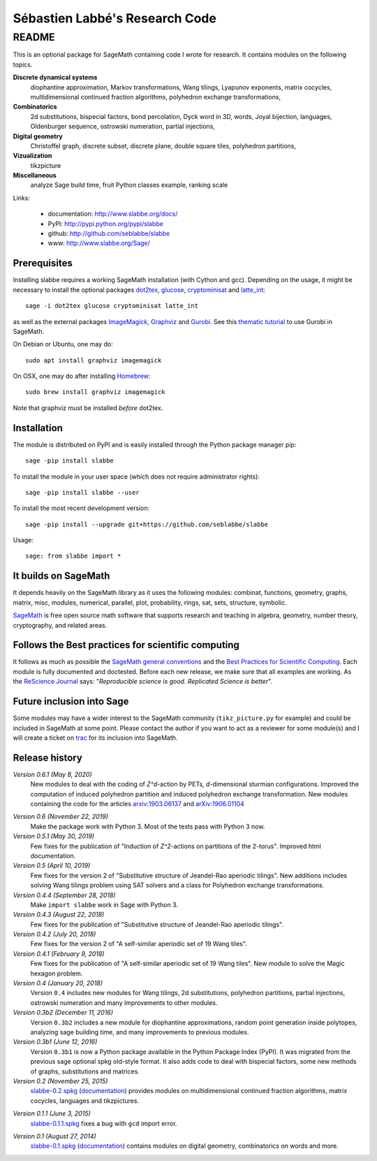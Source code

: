 ===============================
Sébastien Labbé's Research Code
===============================

README
======

This is an optional package for SageMath containing code I wrote for research.
It contains modules on the following topics.

**Discrete dynamical systems**
  diophantine approximation, Markov transformations, Wang tilings, Lyapunov
  exponents, matrix cocycles, multidimensional continued fraction algorithms,
  polyhedron exchange transformations, 

**Combinatorics**
  2d substitutions, bispecial factors, bond percolation, Dyck word in 3D,
  words, Joyal bijection, languages, Oldenburger sequence, ostrowski
  numeration, partial injections,

**Digital geometry**
  Christoffel graph, discrete subset, discrete plane, double square tiles,
  polyhedron partitions, 

**Vizualization**
  tikzpicture

**Miscellaneous**
  analyze Sage build time, fruit Python classes example, ranking scale

Links: 

 - documentation: http://www.slabbe.org/docs/
 - PyPI: http://pypi.python.org/pypi/slabbe
 - github: http://github.com/seblabbe/slabbe
 - www: http://www.slabbe.org/Sage/

Prerequisites
-------------

Installing slabbe requires a working SageMath installation (with Cython and
gcc). Depending on the usage, it might be necessary to install the optional
packages dot2tex__, glucose__, cryptominisat__ and latte_int__::

    sage -i dot2tex glucose cryptominisat latte_int

__ https://dot2tex.readthedocs.io/en/latest/
__ https://www.labri.fr/perso/lsimon/glucose/
__ https://www.msoos.org/cryptominisat5/
__ https://www.math.ucdavis.edu/~latte/

as well as the external packages ImageMagick__, Graphviz__ and Gurobi__. See
this `thematic tutorial`__ to use Gurobi in SageMath.

On Debian or Ubuntu, one may do::

    sudo apt install graphviz imagemagick

On OSX, one may do after installing Homebrew__::

    sudo brew install graphviz imagemagick

Note that graphviz must be installed *before* dot2tex.

__ https://imagemagick.org/
__ https://graphviz.org/
__ http://www.gurobi.com/
__ http://doc.sagemath.org/html/en/thematic_tutorials/linear_programming.html#using-cplex-or-gurobi-through-sage
__ https://brew.sh/

Installation
------------

The module is distributed on PyPI and is easily installed through the Python
package manager pip::

    sage -pip install slabbe

To install the module in your user space (which does not require administrator
rights)::

    sage -pip install slabbe --user

To install the most recent development version::

    sage -pip install --upgrade git+https://github.com/seblabbe/slabbe

Usage::

    sage: from slabbe import *

It builds on SageMath
---------------------

It depends heavily on the SageMath library as it uses the following modules:
combinat, functions, geometry, graphs, matrix, misc, modules, numerical,
parallel, plot, probability, rings, sat, sets, structure, symbolic.

SageMath__ is free open source math software that supports research and
teaching in algebra, geometry, number theory, cryptography, and related areas.  

__ http://www.sagemath.org/

Follows the Best practices for scientific computing
---------------------------------------------------

It follows as much as possible the `SageMath general conventions`__ and the
`Best Practices for Scientific Computing`__. Each module is fully documented
and doctested. Before each new release, we make sure that all examples are
working. As the `ReScience Journal`__ says: "*Reproducible science is good.
Replicated Science is better*".

__ http://doc.sagemath.org/html/en/developer/coding_basics.html
__ https://doi.org/10.1371/journal.pbio.1001745
__ http://rescience.github.io/

Future inclusion into Sage
--------------------------

Some modules may have a wider interest to the SageMath community
(``tikz_picture.py`` for example) and could be included in SageMath at some
point. Please contact the author if you want to act as a reviewer for some
module(s) and I will create a ticket on trac__ for its inclusion into SageMath.

__ https://trac.sagemath.org/

Release history
---------------

*Version 0.6.1 (May 8, 2020)*
  New modules to deal with the coding of `Z^d`-action by PETs, `d`-dimensional
  sturmian configurations. Improved the computation of induced polyhedron partition
  and induced polyhedron exchange transformation. New modules containing the
  code for the articles `arxiv:1903.06137`__ and `arXiv:1906.01104`__

__ https://arxiv.org/abs/1903.06137
__ https://arxiv.org/abs/1906.01104

*Version 0.6 (November 22, 2019)*
  Make the package work with Python 3. Most of the tests pass with Python 3 now.

*Version 0.5.1 (May 30, 2019)*
  Few fixes for the publication of "Induction of `Z^2`-actions on partitions of
  the 2-torus". Improved html documentation.

*Version 0.5 (April 10, 2019)*
  Few fixes for the version 2 of "Substitutive structure of Jeandel-Rao
  aperiodic tilings". New additions includes solving Wang tilings problem
  using SAT solvers and a class for Polyhedron exchange transformations.

*Version 0.4.4 (September 28, 2018)*
  Make ``import slabbe`` work in Sage with Python 3.

*Version 0.4.3 (August 22, 2018)*
  Few fixes for the publication of "Substitutive structure of Jeandel-Rao
  aperiodic tilings".

*Version 0.4.2 (July 20, 2018)*
  Few fixes for the version 2 of "A self-similar aperiodic set of 19 Wang
  tiles".

*Version 0.4.1 (February 9, 2018)*
  Few fixes for the publication of "A self-similar aperiodic set of 19 Wang
  tiles".  New module to solve the Magic hexagon problem.

*Version 0.4 (January 20, 2018)*
  Version ``0.4`` includes new modules for Wang tilings, 2d substitutions,
  polyhedron partitions, partial injections, ostrowski numeration and many
  improvements to other modules.

*Version 0.3b2 (December 11, 2016)*
  Version ``0.3b2`` includes a new module for diophantine approximations,
  random point generation inside polytopes, analyzing sage building time, and
  many improvements to previous modules.

*Version 0.3b1 (June 12, 2016)*
  Version ``0.3b1`` is now a Python package available in the Python Package
  Index (PyPI). It was migrated from the previous sage optional spkg old-style
  format. It also adds code to deal with bispecial factors, some new methods
  of graphs, substitutions and matrices.

*Version 0.2 (November 25, 2015)*
  slabbe-0.2.spkg__ (documentation__) provides modules on multidimensional
  continued fraction algorithms, matrix cocycles, languages and tikzpictures.  

__ http://www.slabbe.org/Sage/slabbe-0.2.spkg
__ http://www.slabbe.org/Sage/slabbe-0.2.pdf

*Version 0.1.1 (June 3, 2015)*
  slabbe-0.1.1.spkg__ fixes a bug with ``gcd`` import error.

__ http://www.slabbe.org/Sage/slabbe-0.1.1.spkg

*Version 0.1 (August 27, 2014)*
  slabbe-0.1.spkg__ (documentation__) contains modules on digital geometry,
  combinatorics on words and more. 

__ http://www.slabbe.org/Sage/slabbe-0.1.spkg
__ http://www.slabbe.org/Sage/slabbe-0.1.pdf

